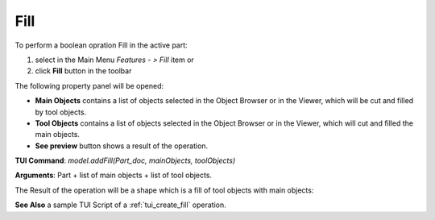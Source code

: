 
Fill
====

To perform a boolean opration Fill in the active part:

#. select in the Main Menu *Features - > Fill* item  or
#. click **Fill** button in the toolbar

.. image:: images/bool_fill.png
   :align: center

.. centered::
   **Fill**  button 

The following property panel will be opened:

.. image:: images/Fill.png
  :align: center

.. centered::
   **Fill operation**

- **Main Objects** contains a list of objects selected in the Object Browser or in the Viewer, which will be cut and filled by tool objects.
-  **Tool Objects** contains a list of objects selected in the Object Browser or in the Viewer, which will cut and filled the main objects.
- **See preview** button shows a result of the operation.

**TUI Command**:  *model.addFill(Part_doc, mainObjects, toolObjects)*

**Arguments**:   Part + list of main objects + list of tool objects.

The Result of the operation will be a shape which is a fill of tool objects with main objects:

.. image:: images/CreatedFill.png
	   :align: center

.. centered::
   **Fill created**

**See Also** a sample TUI Script of a :ref:`tui_create_fill` operation.
